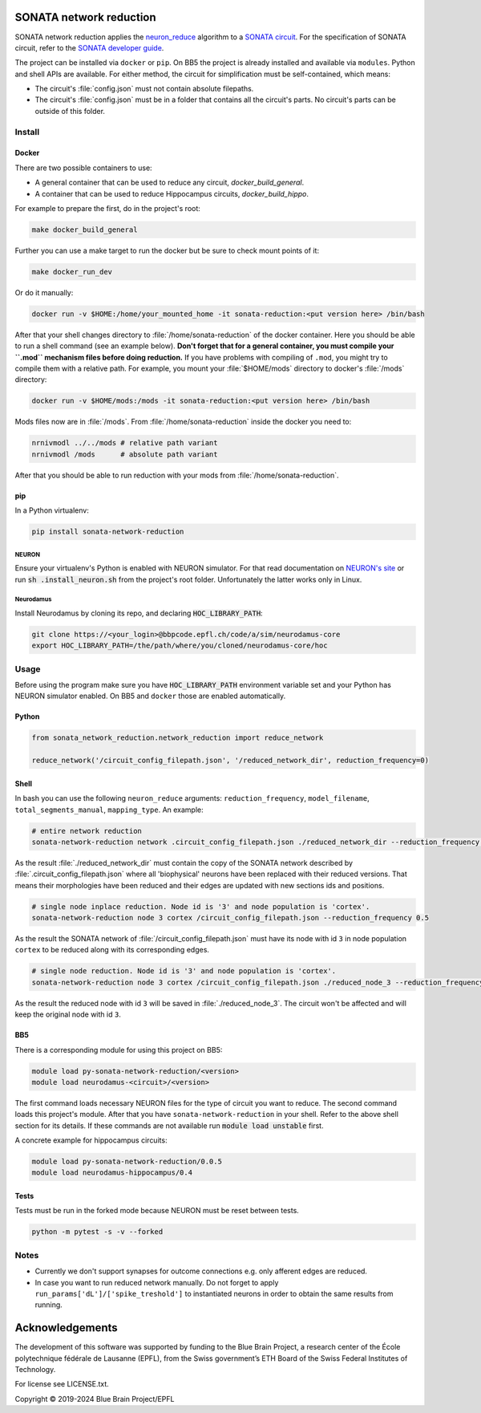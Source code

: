 SONATA network reduction
========================

SONATA network reduction applies the `neuron_reduce <https://github.com/orena1/neuron_reduce>`__ algorithm to
a `SONATA circuit <https://github.com/AllenInstitute/sonata>`__. For the specification of SONATA circuit,
refer to the `SONATA developer guide <https://github.com/AllenInstitute/sonata/blob/master/docs/SONATA_DEVELOPER_GUIDE.md>`__.

The project can be installed via ``docker`` or ``pip``. On BB5 the project is already installed and
available via ``modules``. Python and shell APIs are available. For either method,
the circuit for simplification must be self-contained, which means:

- The circuit's :file:`config.json` must not contain absolute filepaths.
- The circuit's :file:`config.json` must be in a folder that contains all the circuit's parts. No
  circuit's parts can be outside of this folder.

Install
-------

Docker
~~~~~~

There are two possible containers to use:

- A general container that can be used to reduce any circuit, *docker_build_general*.
- A container that can be used to reduce Hippocampus circuits, *docker_build_hippo*.

For example to prepare the first, do in the project's root:

.. code:: bash

    make docker_build_general

Further you can use a make target to run the docker but be sure to check mount points of it:

.. code:: bash

    make docker_run_dev

Or do it manually:

.. code:: bash

    docker run -v $HOME:/home/your_mounted_home -it sonata-reduction:<put version here> /bin/bash

After that your shell changes directory to :file:`/home/sonata-reduction` of the docker container.
Here you should be able to run a shell command (see an example below). **Don't forget that for a
general container, you must compile your ``.mod`` mechanism files before doing reduction.** If you
have problems with compiling of ``.mod``, you might try to compile them with a relative path.
For example, you mount your :file:`$HOME/mods` directory to docker's :file:`/mods` directory:

.. code:: bash

    docker run -v $HOME/mods:/mods -it sonata-reduction:<put version here> /bin/bash

Mods files now are in :file:`/mods`. From :file:`/home/sonata-reduction` inside the docker you need to:

.. code:: bash

    nrnivmodl ../../mods # relative path variant
    nrnivmodl /mods      # absolute path variant

After that you should be able to run reduction with your mods from :file:`/home/sonata-reduction`.

pip
~~~

In a Python virtualenv:

.. code:: bash

    pip install sonata-network-reduction

NEURON
^^^^^^
Ensure your virtualenv's Python is enabled with NEURON simulator. For that
read documentation on `NEURON's site <https://www.neuron.yale.edu/neuron/>`__ or run
:code:`sh .install_neuron.sh` from the project's root folder. Unfortunately the latter works only in
Linux.

Neurodamus
^^^^^^^^^^
Install Neurodamus by cloning its repo, and declaring :code:`HOC_LIBRARY_PATH`:

.. code:: bash

    git clone https://<your_login>@bbpcode.epfl.ch/code/a/sim/neurodamus-core
    export HOC_LIBRARY_PATH=/the/path/where/you/cloned/neurodamus-core/hoc


Usage
-----
Before using the program make sure you have :code:`HOC_LIBRARY_PATH` environment variable set and
your Python has NEURON simulator enabled. On BB5 and ``docker`` those are enabled automatically.

Python
~~~~~~

.. code:: python

    from sonata_network_reduction.network_reduction import reduce_network

    reduce_network('/circuit_config_filepath.json', '/reduced_network_dir', reduction_frequency=0)

Shell
~~~~~
In bash you can use the following ``neuron_reduce`` arguments: ``reduction_frequency``,
``model_filename``, ``total_segments_manual``, ``mapping_type``. An example:

.. code:: bash

    # entire network reduction
    sonata-network-reduction network .circuit_config_filepath.json ./reduced_network_dir --reduction_frequency 0.5 --total_segments_manual 0.1


As the result :file:`./reduced_network_dir` must contain the copy of the SONATA network described by
:file:`.circuit_config_filepath.json` where all 'biophysical' neurons have been replaced with their
reduced versions. That means their morphologies have been reduced and their edges are updated with
new sections ids and positions.

.. code:: bash

    # single node inplace reduction. Node id is '3' and node population is 'cortex'.
    sonata-network-reduction node 3 cortex /circuit_config_filepath.json --reduction_frequency 0.5


As the result the SONATA network of :file:`/circuit_config_filepath.json` must have its node with
id ``3`` in node population ``cortex`` to be reduced along with its corresponding edges.

.. code:: bash

    # single node reduction. Node id is '3' and node population is 'cortex'.
    sonata-network-reduction node 3 cortex /circuit_config_filepath.json ./reduced_node_3 --reduction_frequency 0.5


As the result the reduced node with id ``3`` will be saved in :file:`./reduced_node_3`. The circuit
won't be affected and will keep the original node with id ``3``.

BB5
~~~
There is a corresponding module for using this project on BB5:

.. code:: bash

    module load py-sonata-network-reduction/<version>
    module load neurodamus-<circuit>/<version>

The first command loads necessary NEURON files for the type of circuit you want to reduce. The
second command loads this project's module. After that you have ``sonata-network-reduction``
in your shell. Refer to the above shell section for its details. If these commands are not
available run :code:`module load unstable` first.

A concrete example for hippocampus circuits:

.. code:: bash

    module load py-sonata-network-reduction/0.0.5
    module load neurodamus-hippocampus/0.4

Tests
~~~~~
Tests must be run in the forked mode because NEURON must be reset between tests.

.. code:: bash

    python -m pytest -s -v --forked

Notes
-----
- Currently we don't support synapses for outcome connections e.g. only afferent edges are reduced.
- In case you want to run reduced network manually. Do not forget to apply
  ``run_params['dL']/['spike_treshold']`` to instantiated neurons in order to obtain the same
  results from running.


Acknowledgements
================

The development of this software was supported by funding to the Blue Brain Project, a research center of the École polytechnique fédérale de Lausanne (EPFL), from the Swiss government’s ETH Board of the Swiss Federal Institutes of Technology.

For license see LICENSE.txt.

Copyright © 2019-2024 Blue Brain Project/EPFL

